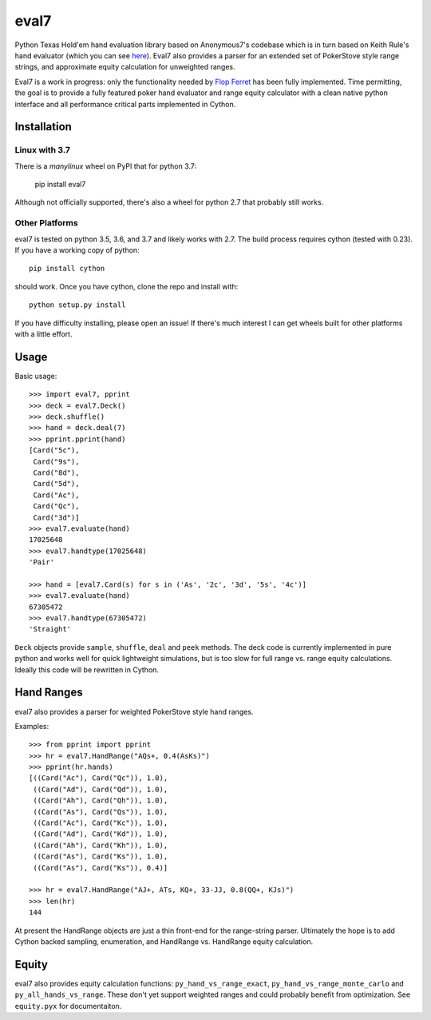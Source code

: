 eval7
=====

.. image:: https://travis-ci.org/julianandrews/pyeval7.svg?branch=master
    :target: https://travis-ci.org/julianandrews/pyeval7

Python Texas Hold'em hand evaluation library based on Anonymous7's codebase
which is in turn based on Keith Rule's hand evaluator (which you can see
here_). Eval7 also provides a parser for an extended set of PokerStove
style range strings, and approximate equity calculation for unweighted ranges.

.. _here: http://www.codeproject.com/Articles/12279/Fast-Texas-Holdem-Hand-
          Evaluation-and-Analysis

Eval7 is a work in progress: only the functionality needed by `Flop Ferret`_
has been fully implemented. Time permitting, the goal is to provide a fully
featured poker hand evaluator and range equity calculator with a clean native
python interface and all performance critical parts implemented in Cython.

.. _Flop Ferret: https://github.com/JulianAndrews/FlopFerret

Installation
------------

Linux with 3.7
~~~~~~~~~~~~~~

There is a `manylinux` wheel on PyPI that for python 3.7:

   pip install eval7

Although not officially supported, there's also a wheel for python 2.7 that
probably still works.

Other Platforms
~~~~~~~~~~~~~~~

eval7 is tested on python 3.5, 3.6, and 3.7 and likely works with 2.7.
The build process requires cython (tested with 0.23). If you have a working
copy of python::

    pip install cython

should work. Once you have cython, clone the repo and install with::

    python setup.py install

If you have difficulty installing, please open an issue! If there's much
interest I can get wheels built for other platforms with a little effort.

Usage
-----

Basic usage::

    >>> import eval7, pprint
    >>> deck = eval7.Deck()
    >>> deck.shuffle()
    >>> hand = deck.deal(7)
    >>> pprint.pprint(hand)
    [Card("5c"),
     Card("9s"),
     Card("8d"),
     Card("5d"),
     Card("Ac"),
     Card("Qc"),
     Card("3d")]
    >>> eval7.evaluate(hand)
    17025648
    >>> eval7.handtype(17025648)
    'Pair'

    >>> hand = [eval7.Card(s) for s in ('As', '2c', '3d', '5s', '4c')]
    >>> eval7.evaluate(hand)
    67305472
    >>> eval7.handtype(67305472)
    'Straight'

``Deck`` objects provide ``sample``, ``shuffle``, ``deal`` and ``peek``
methods. The deck code is currently implemented in pure python and works well
for quick lightweight simulations, but is too slow for full range vs. range
equity calculations. Ideally this code will be rewritten in Cython.

Hand Ranges
-----------

eval7 also provides a parser for weighted PokerStove style hand ranges.

Examples::

    >>> from pprint import pprint
    >>> hr = eval7.HandRange("AQs+, 0.4(AsKs)")
    >>> pprint(hr.hands)
    [((Card("Ac"), Card("Qc")), 1.0),
     ((Card("Ad"), Card("Qd")), 1.0),
     ((Card("Ah"), Card("Qh")), 1.0),
     ((Card("As"), Card("Qs")), 1.0),
     ((Card("Ac"), Card("Kc")), 1.0),
     ((Card("Ad"), Card("Kd")), 1.0),
     ((Card("Ah"), Card("Kh")), 1.0),
     ((Card("As"), Card("Ks")), 1.0),
     ((Card("As"), Card("Ks")), 0.4)]

    >>> hr = eval7.HandRange("AJ+, ATs, KQ+, 33-JJ, 0.8(QQ+, KJs)")
    >>> len(hr)
    144

At present the HandRange objects are just a thin front-end for the
range-string parser. Ultimately the hope is to add Cython backed sampling,
enumeration, and HandRange vs. HandRange equity calculation.

Equity
------

eval7 also provides equity calculation functions: ``py_hand_vs_range_exact``,
``py_hand_vs_range_monte_carlo`` and ``py_all_hands_vs_range``. These don't yet
support weighted ranges and could probably benefit from optimization.  See
``equity.pyx`` for documentaiton.
